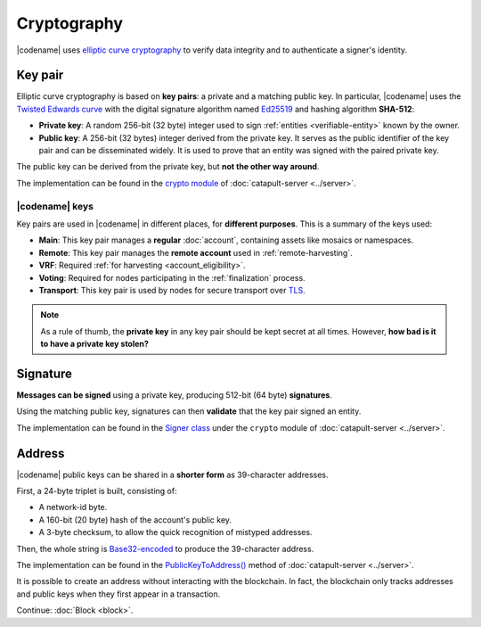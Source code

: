 ############
Cryptography
############

|codename| uses `elliptic curve cryptography <https://en.wikipedia.org/wiki/Elliptic-curve_cryptography>`__ to verify data integrity and to authenticate a signer's identity.

.. _keypair:

********
Key pair
********

Elliptic curve cryptography is based on **key pairs**: a private and a matching public key. In particular, |codename| uses the `Twisted Edwards curve <https://en.wikipedia.org/wiki/Twisted_Edwards_curve>`__ with the digital signature algorithm named `Ed25519 <https://ed25519.cr.yp.to>`__ and hashing algorithm **SHA-512**:

* **Private key**: A random 256-bit (32 byte) integer used to sign :ref:`entities <verifiable-entity>` known by the owner.

* **Public key**: A 256-bit (32 bytes) integer derived from the private key. It serves as the public identifier of the key pair and can be disseminated widely. It is used to prove that an entity was signed with the paired private key.

The public key can be derived from the private key, but **not the other way around**.

The implementation can be found in the `crypto module <https://github.com/nemtech/catapult-server/blob/main/src/catapult/crypto>`__  of :doc:`catapult-server <../server>`.

|codename| keys
===============

Key pairs are used in |codename| in different places, for **different purposes**. This is a summary of the keys used:

* **Main**: This key pair manages a **regular** :doc:`account`, containing assets like mosaics or namespaces.
* **Remote**: This key pair manages the **remote account** used in :ref:`remote-harvesting`.
* **VRF**: Required :ref:`for harvesting <account_eligibility>`.
* **Voting**: Required for nodes participating in the :ref:`finalization` process.
* **Transport**: This key pair is used by nodes for secure transport over `TLS <https://en.wikipedia.org/wiki/Transport_Layer_Security>`__.

.. note::

   As a rule of thumb, the **private key** in any key pair should be kept secret at all times. However, **how bad is it to have a private key stolen?**

   .. csv-table::
      :header: "Key", "Severity", "Impact"
      :widths: 20,20,60
      :delim: ;

      **Main**; 🔴 HIGH; Funds could be transferred to another account.
      **Remote**; 🟠 MED; Harmless to the account or the node. Easily reverted by linking another remote account. An attacker grabbing a large number of remote keys could gain a lot of harvesting power, influencing which blocks are added to the blockchain.
      **VRF**; 🟡 LOW; Harmless without the key used for harvesting.
      **Voting**; 🟠 MED; Harmless to the account or the node. Easily reverted by linking another voting account. An attacker grabbing more than 50% of the network's voting keys could influence block finalization.
      **Transport**; 🟡 LOW; An attacker could steal harvesting delegations away from the node, but harmless otherwise.

*********
Signature
*********

**Messages can be signed** using a private key, producing 512-bit (64 byte) **signatures**.

Using the matching public key, signatures can then **validate** that the key pair signed an entity.

The implementation can be found in the `Signer class <https://github.com/nemtech/catapult-server/blob/main/src/catapult/crypto/Signer.cpp>`__ under the ``crypto`` module of :doc:`catapult-server <../server>`.

.. _address:

*******
Address
*******

|codename| public keys can be shared in a **shorter form** as 39-character addresses.

First, a 24-byte triplet is built, consisting of:

* A network-id byte.
* A 160-bit (20 byte) hash of the account's public key.
* A 3-byte checksum, to allow the quick recognition of mistyped addresses.

Then, the whole string is `Base32-encoded <https://en.wikipedia.org/wiki/Base32>`__ to produce the 39-character address.

The implementation can be found in the `PublicKeyToAddress() <https://github.com/nemtech/catapult-server/blob/main/src/catapult/model/Address.cpp>`__ method of :doc:`catapult-server <../server>`.

It is possible to create an address without interacting with the blockchain. In fact, the blockchain only tracks addresses and public keys when they first appear in a transaction.

Continue: :doc:`Block <block>`.
